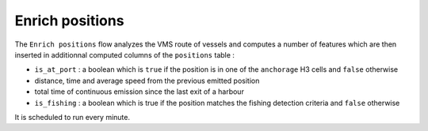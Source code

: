 ================
Enrich positions
================

The ``Enrich positions`` flow analyzes the VMS route of vessels and computes a number of 
features which are then inserted in additionnal computed columns of the ``positions`` table :

* ``is_at_port`` : a boolean which is ``true`` if the position is in one of the ``anchorage`` H3 cells and ``false`` otherwise
* distance, time and average speed from the previous emitted position
* total time of continuous emission since the last exit of a harbour
* ``is_fishing`` : a boolean which is true if the position matches the fishing detection criteria and ``false`` otherwise

It is scheduled to run every minute.